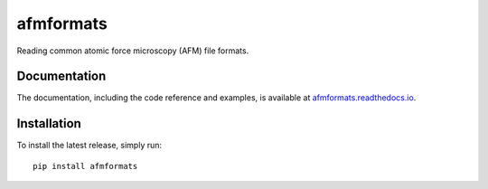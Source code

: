 afmformats
==========

|PyPI Version| |Build Status Linux| |Build Status Win| |Coverage Status| |Docs Status|

Reading common atomic force microscopy (AFM) file formats.

Documentation
-------------

The documentation, including the code reference and examples, is available at
`afmformats.readthedocs.io <https://afmformats.readthedocs.io/en/stable/>`__.


Installation
------------
To install the latest release, simply run:

::

    pip install afmformats


.. |PyPI Version| image:: https://img.shields.io/pypi/v/afmformats.svg
   :target: https://pypi.python.org/pypi/afmformats
.. |Build Status Linux| image:: https://img.shields.io/travis/AFM-analysis/afmformats.svg?label=build_linux
   :target: https://travis-ci.org/AFM-analysis/afmformats
.. |Build Status Win| image:: https://img.shields.io/appveyor/ci/paulmueller/afmformats/master.svg?label=build_win
   :target: https://ci.appveyor.com/project/paulmueller/afmformats
.. |Coverage Status| image:: https://img.shields.io/codecov/c/github/AFM-analysis/afmformats/master.svg
   :target: https://codecov.io/gh/AFM-analysis/afmformats
.. |Docs Status| image:: https://readthedocs.org/projects/afmformats/badge/?version=latest
   :target: https://readthedocs.org/projects/afmformats/builds/
